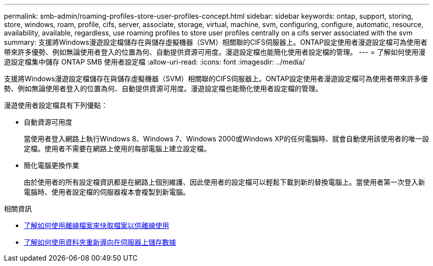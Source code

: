 ---
permalink: smb-admin/roaming-profiles-store-user-profiles-concept.html 
sidebar: sidebar 
keywords: ontap, support, storing, store, windows, roam, profile, cifs, server, associate, storage, virtual, machine, svm, configuring, configure, automatic, resource, availability, available, regardless, use roaming profiles to store user profiles centrally on a cifs server associated with the svm 
summary: 支援將Windows漫遊設定檔儲存在與儲存虛擬機器（SVM）相關聯的CIFS伺服器上。ONTAP設定使用者漫遊設定檔可為使用者帶來許多優勢、例如無論使用者登入的位置為何、自動提供資源可用度。漫遊設定檔也能簡化使用者設定檔的管理。 
---
= 了解如何使用漫遊設定檔集中儲存 ONTAP SMB 使用者設定檔
:allow-uri-read: 
:icons: font
:imagesdir: ../media/


[role="lead"]
支援將Windows漫遊設定檔儲存在與儲存虛擬機器（SVM）相關聯的CIFS伺服器上。ONTAP設定使用者漫遊設定檔可為使用者帶來許多優勢、例如無論使用者登入的位置為何、自動提供資源可用度。漫遊設定檔也能簡化使用者設定檔的管理。

漫遊使用者設定檔具有下列優點：

* 自動資源可用度
+
當使用者登入網路上執行Windows 8、Windows 7、Windows 2000或Windows XP的任何電腦時、就會自動使用該使用者的唯一設定檔。使用者不需要在網路上使用的每部電腦上建立設定檔。

* 簡化電腦更換作業
+
由於使用者的所有設定檔資訊都是在網路上個別維護、因此使用者的設定檔可以輕鬆下載到新的替換電腦上。當使用者第一次登入新電腦時、使用者設定檔的伺服器複本會複製到新電腦。



.相關資訊
* xref:offline-files-allow-caching-concept.adoc[了解如何使用離線檔案來快取檔案以供離線使用]
* xref:folder-redirection-store-data-concept.adoc[了解如何使用資料夾重新導向在伺服器上儲存數據]

